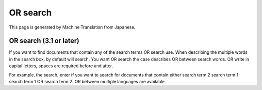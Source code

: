 =========
OR search
=========

This page is generated by Machine Translation from Japanese.

OR search (3.1 or later)
========================

If you want to find documents that contain any of the search terms OR
search use. When describing the multiple words in the search box, by
default will search. You want OR search the case describes OR between
search words. OR write in capital letters, spaces are required before
and after.

For example, the search, enter if you want to search for documents that
contain either search term 2 search term 1 search term 1 OR search term
2. OR between multiple languages are available.
